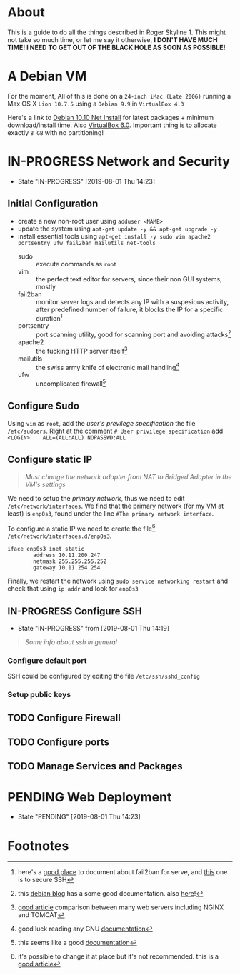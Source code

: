 * About

This is a guide to do all the things described in Roger Skyline 1. This might not take so much time, or let me say it otherwise, *I DON'T HAVE MUCH TIME! I NEED TO GET OUT OF THE BLACK HOLE AS SOON AS POSSIBLE!*

* A Debian VM

For the moment, All of this is done on a =24-inch iMac (Late 2006)= running a Max OS X =Lion 10.7.5= using a =Debian 9.9= in =VirtualBox 4.3=

Here's a link to [[https://cdimage.debian.org/debian-cd/current/amd64/iso-cd/debian-10.0.0-amd64-netinst.iso][Debian 10.10 Net Install]] for latest packages + minimum download/install time. Also [[https://download.virtualbox.org/virtualbox/6.0.10/VirtualBox-6.0.10-132072-OSX.dmg][VirtualBox 6.0]]. Important thing is to allocate exactly =8 GB= with no partitioning!

* IN-PROGRESS Network and Security

- State "IN-PROGRESS"                  [2019-08-01 Thu 14:23]

** Initial Configuration

+ create a new non-root user using =adduser <NAME>=
+ update the system using =apt-get update -y && apt-get upgrade -y=
+ install essential tools using =apt-get install -y sudo vim apache2 portsentry ufw fail2ban mailutils net-tools=
  + sudo :: execute commands as =root=
  + vim :: the perfect text editor for servers, since their non GUI systems, mostly
  + fail2ban :: monitor server logs and detects any IP with a suspesious activity, after predefined number of failure, it blocks the IP for a specific duration[fn:1]
  + portsentry :: port scanning utility, good for scanning port and avoiding attacks[fn:2]
  + apache2 :: the fucking HTTP server itself[fn:3]
  + mailutils :: the swiss army knife of electronic mail handling[fn:4]
  + ufw :: uncomplicated firewall[fn:5]

** Configure Sudo

Using =vim= as =root=, add the /user's previlege specification/ the file =/etc/sudoers=. Right at the comment =# User privilege specification= add =<LOGIN>    ALL=(ALL:ALL) NOPASSWD:ALL=

** Configure static IP

#+BEGIN_QUOTE
/Must change the network adapter from NAT to Bridged Adapter in the VM's settings/
#+END_QUOTE

We need to setup the /primary network/, thus we need to edit =/etc/network/interfaces=. We find that the primary network (for my VM at least) is =enp0s3=, found under the line =#The primary network interface=.

To configure a static IP we need to create the file[fn:6] =/etc/network/interfaces.d/enp0s3=.

#+BEGIN_SRC
iface enp0s3 inet static
        address 10.11.200.247
        netmask 255.255.255.252
        gateway 10.11.254.254
#+END_SRC

Finally, we restart the network using =sudo service networking restart= and check that using =ip addr= and look for =enp0s3=

** IN-PROGRESS Configure SSH

- State "IN-PROGRESS" from              [2019-08-01 Thu 14:19]

#+BEGIN_QUOTE
/Some info about ssh in general/
#+END_QUOTE

*** Configure default port

SSH could be configured by editing the file =/etc/ssh/sshd_config=

*** Setup public keys

** TODO Configure Firewall

** TODO Configure ports

** TODO Manage Services and Packages

* PENDING Web Deployment

- State "PENDING"                     [2019-08-01 Thu 14:23]

* Footnotes

[fn:6] it's possible to change it at place but it's not recommended. this is a [[https://linuxconfig.org/how-to-setup-a-static-ip-address-on-debian-linux][good article]]

[fn:5] this seems like a good [[https://www.digitalocean.com/community/tutorials/how-to-setup-a-firewall-with-ufw-on-an-ubuntu-and-debian-cloud-server][documentation]]

[fn:4] good luck reading any GNU [[https://mailutils.org/manual/mailutils.html][documentation]]

[fn:3] [[https://www.hostinger.com/tutorials/what-is-apache][good article]] comparison between many web servers including NGINX and TOMCAT

[fn:2] this [[https://wiki.debian-fr.xyz/Portsentry][debian blog]] has a some good documentation. also [[https://www.symantec.com/connect/articles/portsentry-attack-detection-part-one][here]]!

[fn:1] here's a [[https://www.linode.com/docs/security/using-fail2ban-for-security/][good place]] to document about fail2ban for serve, and [[https://www.digitalocean.com/community/tutorials/how-to-protect-ssh-with-fail2ban-on-ubuntu-14-04][this]] one is to secure SSH
